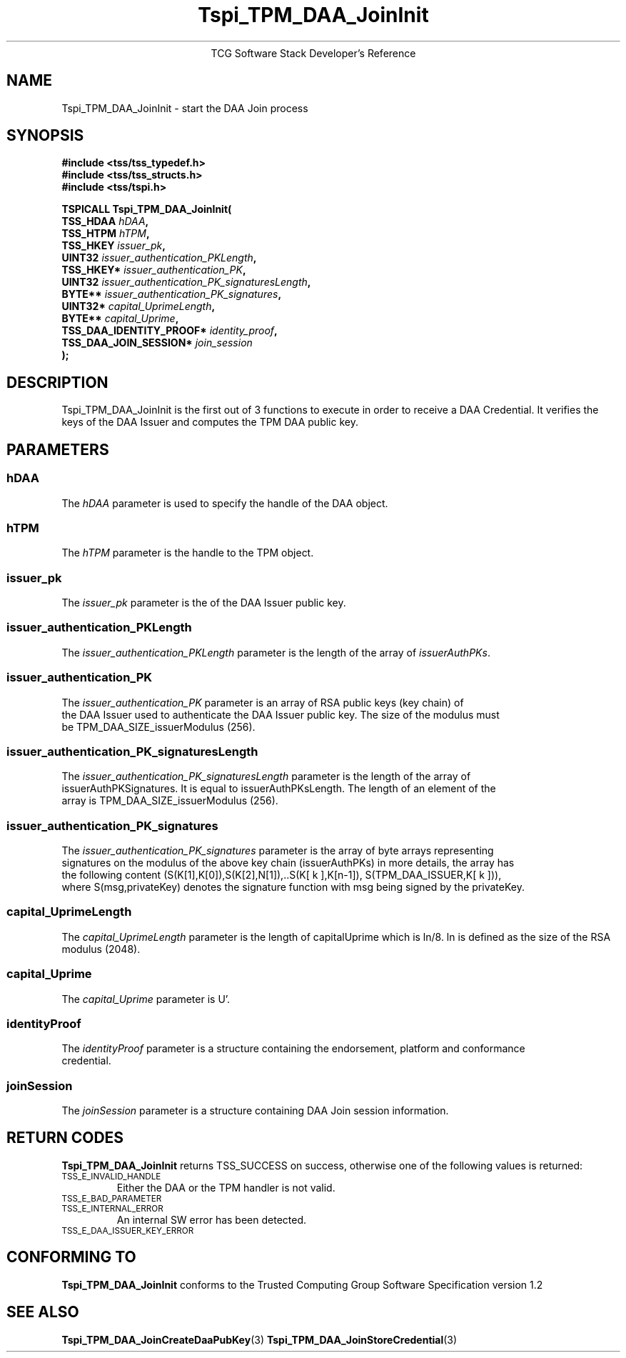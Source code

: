 .\" Copyright (C) 2006 International Business Machines Corporation
.\" Written by Anthony Bussani based on the Trusted Computing Group Software Stack Specification Version 1.2
.\"
.de Sh \" Subsection
.br
.if t .Sp
.ne 5
.PP
\fB\\$1\fR
.PP
..
.de Sp \" Vertical space (when we can't use .PP)
.if t .sp .5v
.if n .sp
..
.de Ip \" List item
.br
.ie \\n(.$>=3 .ne \\$3
.el .ne 3
.IP "\\$1" \\$2
..
.TH "Tspi_TPM_DAA_JoinInit" 3 "2006-09-04" "TSS 1.2"
.ce 1
TCG Software Stack Developer's Reference
.SH NAME
Tspi_TPM_DAA_JoinInit \- start the DAA Join process
.SH "SYNOPSIS"
.ad l
.hy 0
.nf
.B #include <tss/tss_typedef.h>
.B #include <tss/tss_structs.h>
.B #include <tss/tspi.h>
.sp
.BI "TSPICALL Tspi_TPM_DAA_JoinInit("
.BI "    TSS_HDAA                  " hDAA ","
.BI "    TSS_HTPM                  " hTPM ","
.BI "    TSS_HKEY                  " issuer_pk ","
.BI "    UINT32                    " issuer_authentication_PKLength ","
.BI "    TSS_HKEY*                 " issuer_authentication_PK ","
.BI "    UINT32                    " issuer_authentication_PK_signaturesLength ","
.BI "    BYTE**                    " issuer_authentication_PK_signatures ","
.BI "    UINT32*                   " capital_UprimeLength ","
.BI "    BYTE**                    " capital_Uprime ","
.BI "    TSS_DAA_IDENTITY_PROOF*   " identity_proof ","
.BI "    TSS_DAA_JOIN_SESSION*     " join_session
.BI ");"
.fi
.sp
.ad
.hy

.SH "DESCRIPTION"
.PP
\Tspi_TPM_DAA_JoinInit\fR
is the first out of 3 functions to execute in order to receive a DAA Credential. It
verifies the keys of the DAA Issuer and computes the TPM DAA public key.

.SH "PARAMETERS"
.PP
.SS hDAA
The \fIhDAA\fR parameter is used to specify the handle of the DAA object.
.SS hTPM
The \fIhTPM\fR parameter is the handle to the TPM object.
.SS issuer_pk
The \fIissuer_pk\fR parameter is the of the DAA Issuer public key.
.SS issuer_authentication_PKLength
The \fIissuer_authentication_PKLength\fR parameter is the length of the array of \fIissuerAuthPKs\fR.
.SS issuer_authentication_PK
The \fIissuer_authentication_PK\fR parameter is an array of RSA public keys (key chain) of
 the DAA Issuer used to authenticate the DAA Issuer public key. The size of the modulus must
 be TPM_DAA_SIZE_issuerModulus (256).
.SS issuer_authentication_PK_signaturesLength
The \fIissuer_authentication_PK_signaturesLength\fR parameter is the length of the array of
 issuerAuthPKSignatures. It is equal to issuerAuthPKsLength. The length of an element of the
 array is TPM_DAA_SIZE_issuerModulus (256).
.SS issuer_authentication_PK_signatures
The \fIissuer_authentication_PK_signatures\fR parameter is the array of byte arrays representing
 signatures on the modulus of the above key chain (issuerAuthPKs) in more details, the array has
 the following content (S(K[1],K[0]),S(K[2],N[1]),..S(K[ k ],K[n-1]), S(TPM_DAA_ISSUER,K[ k ])),
 where S(msg,privateKey) denotes the signature function with msg being signed by the privateKey.
.SS capital_UprimeLength
The \fIcapital_UprimeLength\fR parameter is the length of capitalUprime which is ln/8. ln is
defined as the size of the RSA modulus (2048).
.SS capital_Uprime
The \fIcapital_Uprime\fR parameter is U'.
.SS identityProof
The \fIidentityProof\fR parameter is a structure containing the endorsement, platform and conformance
 credential.
.SS joinSession
The \fIjoinSession\fR parameter is a structure containing DAA Join session information.

.SH "RETURN CODES"
.PP
\fBTspi_TPM_DAA_JoinInit\fR returns TSS_SUCCESS on success, otherwise one of the
following values is returned:
.TP
.SM TSS_E_INVALID_HANDLE
Either the DAA or the TPM handler is not valid.
.TP
.SM TSS_E_BAD_PARAMETER
.TP
.SM TSS_E_INTERNAL_ERROR
An internal SW error has been detected.
.TP
.SM TSS_E_DAA_ISSUER_KEY_ERROR

.SH "CONFORMING TO"

.PP
\fBTspi_TPM_DAA_JoinInit\fR conforms to the Trusted Computing Group
Software Specification version 1.2

.SH "SEE ALSO"

.PP
\fBTspi_TPM_DAA_JoinCreateDaaPubKey\fR(3)
\fBTspi_TPM_DAA_JoinStoreCredential\fR(3)

